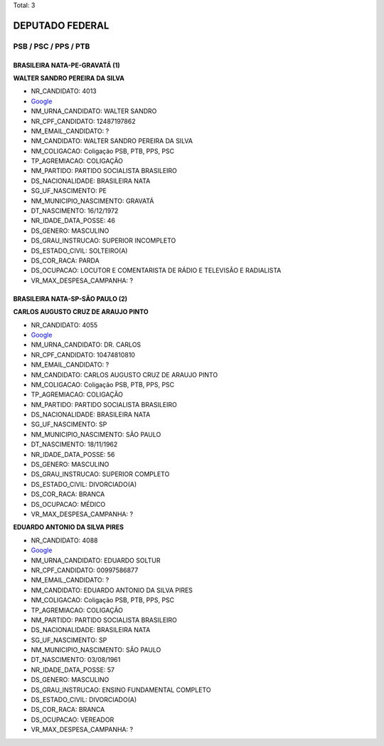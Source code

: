 Total: 3

DEPUTADO FEDERAL
================

PSB / PSC / PPS / PTB
---------------------

BRASILEIRA NATA-PE-GRAVATÁ (1)
..............................

**WALTER SANDRO PEREIRA DA SILVA**

- NR_CANDIDATO: 4013
- `Google <https://www.google.com/search?q=WALTER+SANDRO+PEREIRA+DA+SILVA>`_
- NM_URNA_CANDIDATO: WALTER SANDRO
- NR_CPF_CANDIDATO: 12487197862
- NM_EMAIL_CANDIDATO: ?
- NM_CANDIDATO: WALTER SANDRO PEREIRA DA SILVA
- NM_COLIGACAO: Coligação PSB, PTB, PPS, PSC
- TP_AGREMIACAO: COLIGAÇÃO
- NM_PARTIDO: PARTIDO SOCIALISTA BRASILEIRO
- DS_NACIONALIDADE: BRASILEIRA NATA
- SG_UF_NASCIMENTO: PE
- NM_MUNICIPIO_NASCIMENTO: GRAVATÁ
- DT_NASCIMENTO: 16/12/1972
- NR_IDADE_DATA_POSSE: 46
- DS_GENERO: MASCULINO
- DS_GRAU_INSTRUCAO: SUPERIOR INCOMPLETO
- DS_ESTADO_CIVIL: SOLTEIRO(A)
- DS_COR_RACA: PARDA
- DS_OCUPACAO: LOCUTOR E COMENTARISTA DE RÁDIO E TELEVISÃO E RADIALISTA
- VR_MAX_DESPESA_CAMPANHA: ?


BRASILEIRA NATA-SP-SÃO PAULO (2)
................................

**CARLOS AUGUSTO CRUZ DE ARAUJO PINTO**

- NR_CANDIDATO: 4055
- `Google <https://www.google.com/search?q=CARLOS+AUGUSTO+CRUZ+DE+ARAUJO+PINTO>`_
- NM_URNA_CANDIDATO: DR. CARLOS
- NR_CPF_CANDIDATO: 10474810810
- NM_EMAIL_CANDIDATO: ?
- NM_CANDIDATO: CARLOS AUGUSTO CRUZ DE ARAUJO PINTO
- NM_COLIGACAO: Coligação PSB, PTB, PPS, PSC
- TP_AGREMIACAO: COLIGAÇÃO
- NM_PARTIDO: PARTIDO SOCIALISTA BRASILEIRO
- DS_NACIONALIDADE: BRASILEIRA NATA
- SG_UF_NASCIMENTO: SP
- NM_MUNICIPIO_NASCIMENTO: SÃO PAULO
- DT_NASCIMENTO: 18/11/1962
- NR_IDADE_DATA_POSSE: 56
- DS_GENERO: MASCULINO
- DS_GRAU_INSTRUCAO: SUPERIOR COMPLETO
- DS_ESTADO_CIVIL: DIVORCIADO(A)
- DS_COR_RACA: BRANCA
- DS_OCUPACAO: MÉDICO
- VR_MAX_DESPESA_CAMPANHA: ?


**EDUARDO ANTONIO DA SILVA PIRES**

- NR_CANDIDATO: 4088
- `Google <https://www.google.com/search?q=EDUARDO+ANTONIO+DA+SILVA+PIRES>`_
- NM_URNA_CANDIDATO: EDUARDO SOLTUR
- NR_CPF_CANDIDATO: 00997586877
- NM_EMAIL_CANDIDATO: ?
- NM_CANDIDATO: EDUARDO ANTONIO DA SILVA PIRES
- NM_COLIGACAO: Coligação PSB, PTB, PPS, PSC
- TP_AGREMIACAO: COLIGAÇÃO
- NM_PARTIDO: PARTIDO SOCIALISTA BRASILEIRO
- DS_NACIONALIDADE: BRASILEIRA NATA
- SG_UF_NASCIMENTO: SP
- NM_MUNICIPIO_NASCIMENTO: SÃO PAULO
- DT_NASCIMENTO: 03/08/1961
- NR_IDADE_DATA_POSSE: 57
- DS_GENERO: MASCULINO
- DS_GRAU_INSTRUCAO: ENSINO FUNDAMENTAL COMPLETO
- DS_ESTADO_CIVIL: DIVORCIADO(A)
- DS_COR_RACA: BRANCA
- DS_OCUPACAO: VEREADOR
- VR_MAX_DESPESA_CAMPANHA: ?

